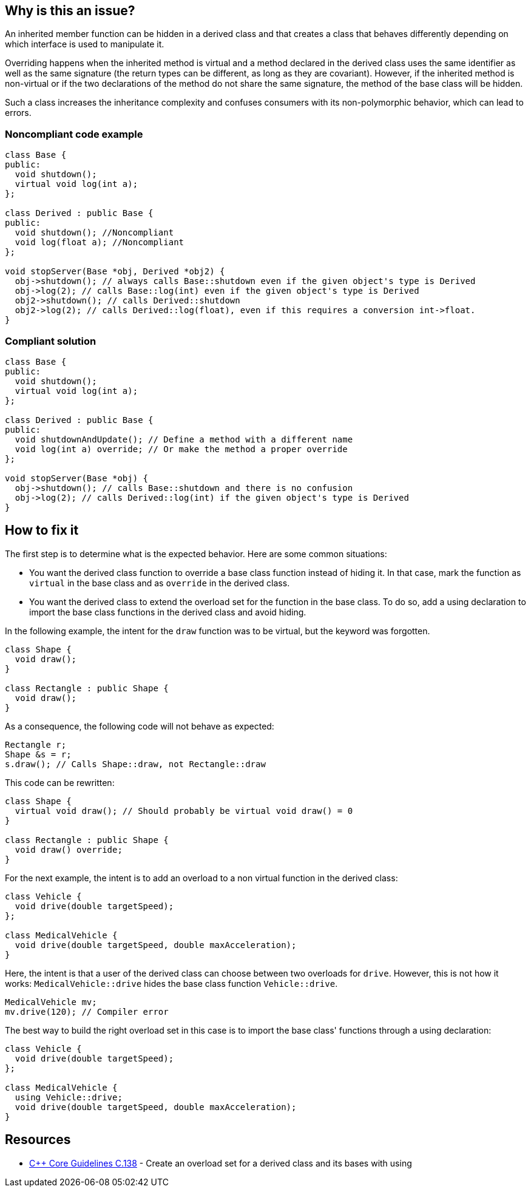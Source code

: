 == Why is this an issue?

An inherited member function can be hidden in a derived class and that creates a class that behaves differently depending on which interface is used to manipulate it.


Overriding happens when the inherited method is virtual and a method declared in the derived class uses the same identifier as well as the same signature (the return types can be different, as long as they are covariant). However, if the inherited method is non-virtual or if the two declarations of the method do not share the same signature, the method of the base class will be hidden.


Such a class increases the inheritance complexity and confuses consumers with its non-polymorphic behavior, which can lead to errors.


=== Noncompliant code example

[source,cpp]
----
class Base {
public:
  void shutdown();
  virtual void log(int a);
};

class Derived : public Base {
public:
  void shutdown(); //Noncompliant
  void log(float a); //Noncompliant
};

void stopServer(Base *obj, Derived *obj2) {
  obj->shutdown(); // always calls Base::shutdown even if the given object's type is Derived
  obj->log(2); // calls Base::log(int) even if the given object's type is Derived
  obj2->shutdown(); // calls Derived::shutdown
  obj2->log(2); // calls Derived::log(float), even if this requires a conversion int->float.
}
----


=== Compliant solution

[source,cpp]
----
class Base {
public:
  void shutdown();
  virtual void log(int a);
};

class Derived : public Base {
public:
  void shutdownAndUpdate(); // Define a method with a different name
  void log(int a) override; // Or make the method a proper override
};

void stopServer(Base *obj) {
  obj->shutdown(); // calls Base::shutdown and there is no confusion
  obj->log(2); // calls Derived::log(int) if the given object's type is Derived
}
----

== How to fix it
The first step is to determine what is the expected behavior. Here are some common situations:

- You want the derived class function to override a base class function instead of hiding it. In that case, mark the function as `virtual` in the base class and as `override` in the derived class.
- You want the derived class to extend the overload set for the function in the base class. To do so, add a using declaration to import the base class functions in the derived class and avoid hiding.

In the following example, the intent for the `draw` function was to be virtual, but the keyword was forgotten.
[source,cpp,diff-id=1,diff-type=noncompliant]
----
class Shape {
  void draw();
}

class Rectangle : public Shape {
  void draw();
}
----

As a consequence, the following code will not behave as expected:
[source,cpp]
----
Rectangle r;
Shape &s = r;
s.draw(); // Calls Shape::draw, not Rectangle::draw
----

This code can be rewritten:

[source,cpp,diff-id=1,diff-type=compliant]
----
class Shape {
  virtual void draw(); // Should probably be virtual void draw() = 0
}

class Rectangle : public Shape {
  void draw() override;
}
----

For the next example, the intent is to add an overload to a non virtual function in the derived class:

[source,cpp,diff-id=2,diff-type=noncompliant]
----
class Vehicle {
  void drive(double targetSpeed);
};

class MedicalVehicle {
  void drive(double targetSpeed, double maxAcceleration);
}
----

Here, the intent is that a user of the derived class can choose between two overloads for `drive`. However, this is not how it works: `MedicalVehicle::drive` hides the base class function `Vehicle::drive`.

[source,cpp]
----
MedicalVehicle mv;
mv.drive(120); // Compiler error
----

The best way to build the right overload set in this case is to import the base class' functions through a using declaration:
[source,cpp,diff-id=2,diff-type=compliant]
----
class Vehicle {
  void drive(double targetSpeed);
};

class MedicalVehicle {
  using Vehicle::drive;
  void drive(double targetSpeed, double maxAcceleration);
}
----


== Resources

* https://github.com/isocpp/CppCoreGuidelines/blob/036324/CppCoreGuidelines.md#c138-create-an-overload-set-for-a-derived-class-and-its-bases-with-using[{cpp} Core Guidelines C.138] - Create an overload set for a derived class and its bases with using


ifdef::env-github,rspecator-view[]

'''
== Implementation Specification
(visible only on this page)

=== Message

Rename this member function so that it doesn't hide an inherited non-virtual function, or make it virtual in the base class "XXX".

"XXX" hides overloaded virtual functions


=== Highlighting

Function name


'''
== Comments And Links
(visible only on this page)

=== on 2 May 2016, 16:32:04 Ann Campbell wrote:
I've made some small edits [~alban.auzeill], but basically this looks good.

endif::env-github,rspecator-view[]
